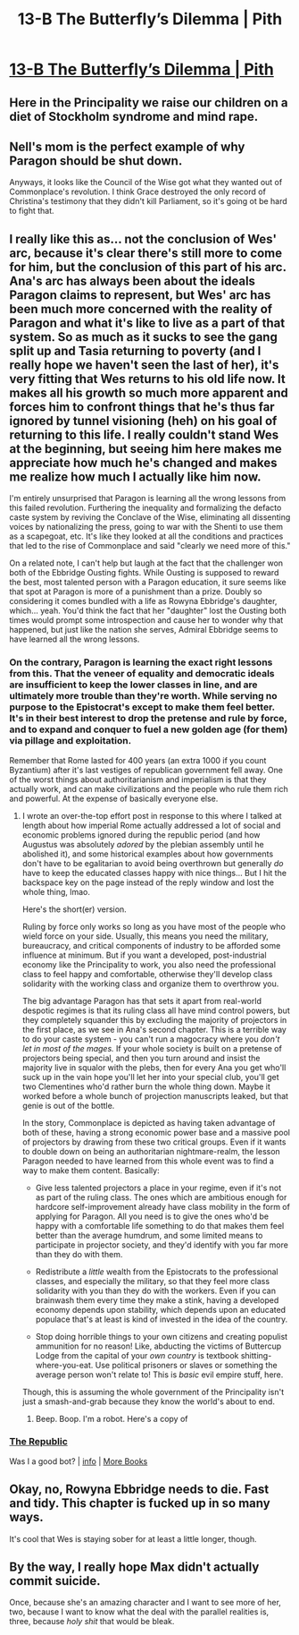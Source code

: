 #+TITLE: 13-B The Butterfly’s Dilemma | Pith

* [[https://pithserial.com/2021/01/25/13-b-the-butterflys-dilemma/][13-B The Butterfly’s Dilemma | Pith]]
:PROPERTIES:
:Author: Sgt_who
:Score: 45
:DateUnix: 1611627825.0
:DateShort: 2021-Jan-26
:END:

** Here in the Principality we raise our children on a diet of Stockholm syndrome and mind rape.
:PROPERTIES:
:Author: teedreeds
:Score: 14
:DateUnix: 1611632248.0
:DateShort: 2021-Jan-26
:END:


** Nell's mom is the perfect example of why Paragon should be shut down.

Anyways, it looks like the Council of the Wise got what they wanted out of Commonplace's revolution. I think Grace destroyed the only record of Christina's testimony that they didn't kill Parliament, so it's going ot be hard to fight that.
:PROPERTIES:
:Author: Do_Not_Go_In_There
:Score: 8
:DateUnix: 1611636133.0
:DateShort: 2021-Jan-26
:END:


** I really like this as... not the conclusion of Wes' arc, because it's clear there's still more to come for him, but the conclusion of this part of his arc. Ana's arc has always been about the ideals Paragon claims to represent, but Wes' arc has been much more concerned with the reality of Paragon and what it's like to live as a part of that system. So as much as it sucks to see the gang split up and Tasia returning to poverty (and I really hope we haven't seen the last of her), it's very fitting that Wes returns to his old life now. It makes all his growth so much more apparent and forces him to confront things that he's thus far ignored by tunnel visioning (heh) on his goal of returning to this life. I really couldn't stand Wes at the beginning, but seeing him here makes me appreciate how much he's changed and makes me realize how much I actually like him now.

I'm entirely unsurprised that Paragon is learning all the wrong lessons from this failed revolution. Furthering the inequality and formalizing the defacto caste system by reviving the Conclave of the Wise, eliminating all dissenting voices by nationalizing the press, going to war with the Shenti to use them as a scapegoat, etc. It's like they looked at all the conditions and practices that led to the rise of Commonplace and said "clearly we need more of this."

On a related note, I can't help but laugh at the fact that the challenger won both of the Ebbridge Ousting fights. While Ousting is supposed to reward the best, most talented person with a Paragon education, it sure seems like that spot at Paragon is more of a punishment than a prize. Doubly so considering it comes bundled with a life as Rowyna Ebbridge's daughter, which... yeah. You'd think the fact that her "daughter" lost the Ousting both times would prompt some introspection and cause her to wonder why that happened, but just like the nation she serves, Admiral Ebbridge seems to have learned all the wrong lessons.
:PROPERTIES:
:Author: Don_Alverzo
:Score: 8
:DateUnix: 1611642913.0
:DateShort: 2021-Jan-26
:END:

*** On the contrary, Paragon is learning the exact right lessons from this. That the veneer of equality and democratic ideals are insufficient to keep the lower classes in line, and are ultimately more trouble than they're worth. While serving no purpose to the Epistocrat's except to make them feel better. It's in their best interest to drop the pretense and rule by force, and to expand and conquer to fuel a new golden age (for them) via pillage and exploitation.

Remember that Rome lasted for 400 years (an extra 1000 if you count Byzantium) after it's last vestiges of republican government fell away. One of the worst things about authoritarianism and imperialism is that they actually work, and can make civilizations and the people who rule them rich and powerful. At the expense of basically everyone else.
:PROPERTIES:
:Author: muns4colleg
:Score: 8
:DateUnix: 1611669695.0
:DateShort: 2021-Jan-26
:END:

**** I wrote an over-the-top effort post in response to this where I talked at length about how imperial Rome actually addressed a lot of social and economic problems ignored during the republic period (and how Augustus was absolutely /adored/ by the plebian assembly until he abolished it), and some historical examples about how governments don't have to be egalitarian to avoid being overthrown but generally /do/ have to keep the educated classes happy with nice things... But I hit the backspace key on the page instead of the reply window and lost the whole thing, lmao.

Here's the short(er) version.

Ruling by force only works so long as you have most of the people who wield force on your side. Usually, this means you need the military, bureaucracy, and critical components of industry to be afforded some influence at minimum. But if you want a developed, post-industrial economy like the Principality to work, you also need the professional class to feel happy and comfortable, otherwise they'll develop class solidarity with the working class and organize them to overthrow you.

The big advantage Paragon has that sets it apart from real-world despotic regimes is that its ruling class all have mind control powers, but they completely squander this by excluding the majority of projectors in the first place, as we see in Ana's second chapter. This is a terrible way to do your caste system - you can't run a magocracy where you /don't let in most of the mages./ If your whole society is built on a pretense of projectors being special, and then you turn around and insist the majority live in squalor with the plebs, then for every Ana you get who'll suck up in the vain hope you'll let her into your special club, you'll get two Clementines who'd rather burn the whole thing down. Maybe it worked before a whole bunch of projection manuscripts leaked, but that genie is out of the bottle.

In the story, Commonplace is depicted as having taken advantage of both of these, having a strong economic power base and a massive pool of projectors by drawing from these two critical groups. Even if it wants to double down on being an authoritarian nightmare-realm, the lesson Paragon needed to have learned from this whole event was to find a way to make them content. Basically:

- Give less talented projectors a place in your regime, even if it's not as part of the ruling class. The ones which are ambitious enough for hardcore self-improvement already have class mobility in the form of applying for Paragon. All you need is to give the ones who'd be happy with a comfortable life something to do that makes them feel better than the average humdrum, and some limited means to participate in projector society, and they'd identify with you far more than they do with them.

- Redistribute a /little/ wealth from the Epistocrats to the professional classes, and especially the military, so that they feel more class solidarity with you than they do with the workers. Even if you can brainwash them every time they make a stink, having a developed economy depends upon stability, which depends upon an educated populace that's at least is kind of invested in the idea of the country.

- Stop doing horrible things to your own citizens and creating populist ammunition for no reason! Like, abducting the victims of Buttercup Lodge from the capital of your /own country/ is textbook shitting-where-you-eat. Use political prisoners or slaves or something the average person won't relate to! This is /basic/ evil empire stuff, here.

Though, this is assuming the whole government of the Principality isn't just a smash-and-grab because they know the world's about to end.
:PROPERTIES:
:Author: lurinaa
:Score: 8
:DateUnix: 1611714278.0
:DateShort: 2021-Jan-27
:END:

***** Beep. Boop. I'm a robot. Here's a copy of

*** [[https://snewd.com/ebooks/the-republic/][The Republic]]
    :PROPERTIES:
    :CUSTOM_ID: the-republic
    :END:
Was I a good bot? | [[https://www.reddit.com/user/Reddit-Book-Bot/][info]] | [[https://old.reddit.com/user/Reddit-Book-Bot/comments/i15x1d/full_list_of_books_and_commands/][More Books]]
:PROPERTIES:
:Author: Reddit-Book-Bot
:Score: 2
:DateUnix: 1611714292.0
:DateShort: 2021-Jan-27
:END:


** Okay, no, Rowyna Ebbridge needs to die. Fast and tidy. This chapter is fucked up in so many ways.

It's cool that Wes is staying sober for at least a little longer, though.
:PROPERTIES:
:Author: CouteauBleu
:Score: 7
:DateUnix: 1611654730.0
:DateShort: 2021-Jan-26
:END:


** By the way, I really hope Max didn't actually commit suicide.

Once, because she's an amazing character and I want to see more of her, two, because I want to know what the deal with the parallel realities is, three, because /holy shit/ that would be bleak.
:PROPERTIES:
:Author: CouteauBleu
:Score: 7
:DateUnix: 1611703421.0
:DateShort: 2021-Jan-27
:END:
